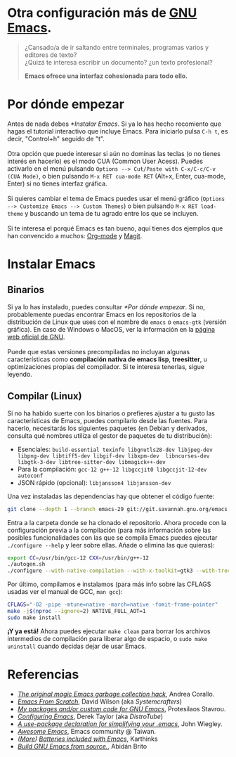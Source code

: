#+options: date:nil \n:t author:nil toc:nil

* Otra configuración más de [[https://www.gnu.org/software/emacs/][GNU Emacs]].
#+begin_quote
¿Cansado/a de ir saltando entre terminales, programas varios y editores de texto? \\
¿Quizá te interesa escribir un documento? ¿un texto profesional?

*Emacs ofrece una interfaz cohesionada para todo ello.*
#+end_quote

[[file:etc/scrot.png]]

* Por dónde empezar
Antes de nada debes [[*Instalar Emacs]]. Si ya lo has hecho recomiento que hagas el tutorial interactivo que incluye Emacs. Para iniciarlo pulsa =C-h t=, es decir, "Control+h" seguido de "t". \\

Otra opción que puede interesar si aún no dominas las teclas (o no tienes interés en hacerlo) es el modo CUA (Common User Acess). Puedes activarlo en el menú pulsando =Options --> Cut/Paste with C-x/C-c/C-v (CUA Mode)=, o bien pulsando =M-x RET cua-mode RET= (Alt+x, Enter, cua-mode, Enter) si no tienes interfaz gráfica. \\

Si quieres cambiar el tema de Emacs puedes usar el menú gráfico (=Options --> Customize Emacs --> Custom Themes=) o bien pulsando =M-x RET load-theme= y buscando un tema de tu agrado entre los que se incluyen. \\

Si te interesa el porqué Emacs es tan bueno, aquí tienes dos ejemplos que han convencido a muchos: [[https://orgmode.org/][Org-mode]] y [[https://magit.vc/][Magit]].

* Instalar Emacs
** Binarios
Si ya lo has instalado, puedes consultar [[*Por dónde empezar]]. Si no, probablemente puedas encontrar Emacs en los repositorios de la distribución de Linux que uses con el nombre de =emacs= o =emacs-gtk= (versión gráfica). En caso de Windows o MacOS, ver la información en la [[https://www.gnu.org/software/emacs/download.html#nonfree][página web oficial de GNU]]. \\

Puede que estas versiones precompiladas no incluyan algunas características como *compilación nativa de emacs lisp*, *treesitter*, u optimizaciones propias del compilador. Si te interesa tenerlas, sigue leyendo.

** Compilar (Linux)
Si no ha habido suerte con los binarios o prefieres ajustar a tu gusto las características de Emacs, puedes compilarlo desde las fuentes. Para hacerlo, necesitarás los siguientes paquetes (en Debian y derivados, consulta qué nombres utiliza el gestor de paquetes de tu distribución):
- Esenciales: =build-essential texinfo libgnutls28-dev libjpeg-dev libpng-dev libtiff5-dev libgif-dev libxpm-dev  libncurses-dev libgtk-3-dev libtree-sitter-dev libmagick++-dev=
- Para la compilación: =gcc-12 g++-12 libgccjit0 libgccjit-12-dev autoconf=
- JSON rápido (opcional): =libjansson4 libjansson-dev=

Una vez instaladas las dependencias hay que obtener el código fuente:
#+begin_src sh
  git clone --depth 1 --branch emacs-29 git://git.savannah.gnu.org/emacs.git
#+end_src

Entra a la carpeta donde se ha clonado el repositorio. Ahora procede con la configuración previa a la compilación (para más información sobre las posibles funcionalidades con las que se compila Emacs puedes ejecutar =./configure --help= y leer sobre ellas. Añade o elimina las que quieras):
#+begin_src sh
  export CC=/usr/bin/gcc-12 CXX=/usr/bin/g++-12
  ./autogen.sh
  ./configure --with-native-compilation --with-x-toolkit=gtk3 --with-tree-sitter --with-wide-int --with-json --with-gnutls --with-mailutils --without-pop --with-cairo --with-imagemagick
#+end_src

Por último, compilamos e instalamos (para más info sobre las CFLAGS usadas ver el manual de GCC, =man gcc=):
#+begin_src sh
  CFLAGS="-O2 -pipe -mtune=native -march=native -fomit-frame-pointer"
  make -j$(nproc --ignore=2) NATIVE_FULL_AOT=1
  sudo make install
#+end_src

*¡Y ya está!* Ahora puedes ejecutar =make clean= para borrar los archivos intermedios de compilación para liberar algo de espacio, o =sudo make uninstall= cuando decidas dejar de usar Emacs.

* Referencias
- /[[https://akrl.sdf.org/#orgc15a10d][The original magic Emacs garbage collection hack]]/, Andrea Corallo.
- /[[https://systemcrafters.net/emacs-from-scratch/][Emacs From Scratch]]/, David Wilson (aka /Systemcrafters/)
- /[[https://protesilaos.com/emacs/][My packages and/or custom code for GNU Emacs]]/, Protesilaos Stavrou.
- /[[https://www.youtube.com/playlist?list=PL5--8gKSku15e8lXf7aLICFmAHQVo0KXX][Configuring Emacs]]/, Derek Taylor (aka /DistroTube/)
- /[[https://jwiegley.github.io/use-package/][A use-package declaration for simplifying your .emacs]]/, John Wiegley.
- /[[https://github.com/emacs-tw/awesome-emacs][Awesome Emacs]]/, Emacs community @ Taiwan.
- /([[https://karthinks.com/software/more-batteries-included-with-emacs/][More]]) [[https://karthinks.com/software/batteries-included-with-emacs/][Batteries included with Emacs]]/, Karthinks
- /[[https://gist.github.com/abidanBrito/2b5e447f191bb6bb70c9b6fe6f9e7956#file-build-emacs-sh][Build GNU Emacs from source.]]/, Abidán Brito
